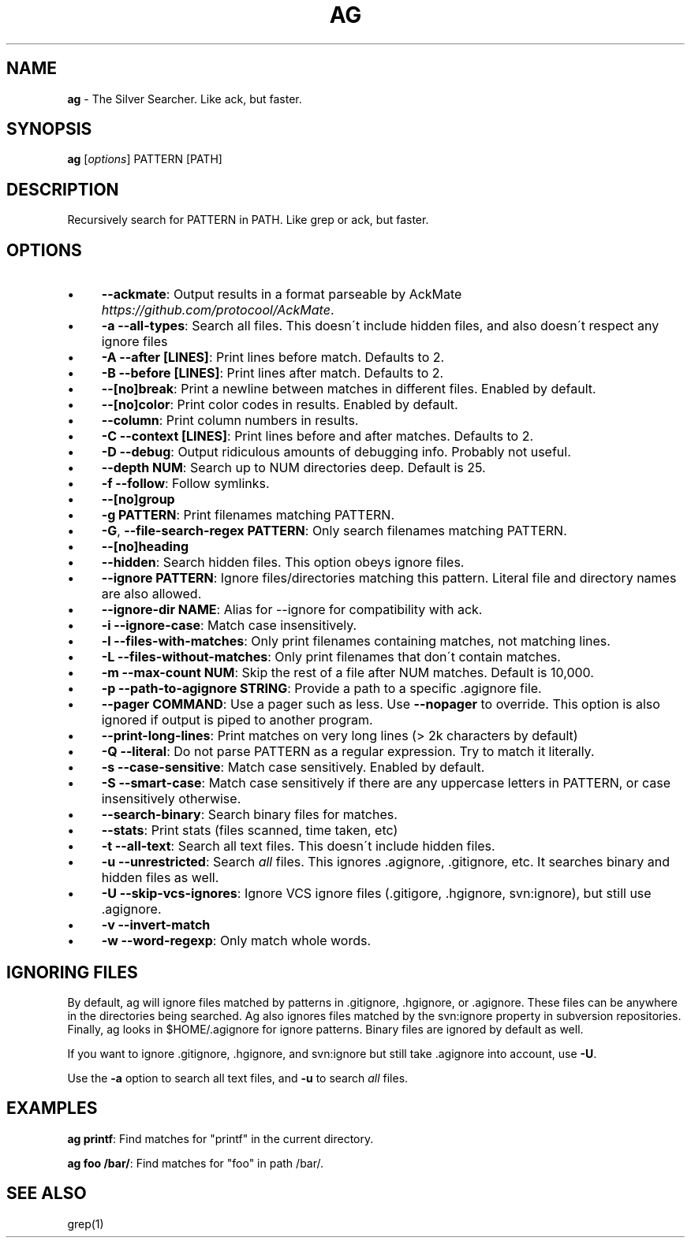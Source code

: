 .\" generated with Ronn/v0.7.3
.\" http://github.com/rtomayko/ronn/tree/0.7.3
.
.TH "AG" "1" "December 2012" "" ""
.
.SH "NAME"
\fBag\fR \- The Silver Searcher\. Like ack, but faster\.
.
.SH "SYNOPSIS"
\fBag\fR [\fIoptions\fR] PATTERN [PATH]
.
.SH "DESCRIPTION"
Recursively search for PATTERN in PATH\. Like grep or ack, but faster\.
.
.SH "OPTIONS"
.
.IP "\(bu" 4
\fB\-\-ackmate\fR: Output results in a format parseable by AckMate \fIhttps://github\.com/protocool/AckMate\fR\.
.
.IP "\(bu" 4
\fB\-a \-\-all\-types\fR: Search all files\. This doesn\'t include hidden files, and also doesn\'t respect any ignore files
.
.IP "\(bu" 4
\fB\-A \-\-after [LINES]\fR: Print lines before match\. Defaults to 2\.
.
.IP "\(bu" 4
\fB\-B \-\-before [LINES]\fR: Print lines after match\. Defaults to 2\.
.
.IP "\(bu" 4
\fB\-\-[no]break\fR: Print a newline between matches in different files\. Enabled by default\.
.
.IP "\(bu" 4
\fB\-\-[no]color\fR: Print color codes in results\. Enabled by default\.
.
.IP "\(bu" 4
\fB\-\-column\fR: Print column numbers in results\.
.
.IP "\(bu" 4
\fB\-C \-\-context [LINES]\fR: Print lines before and after matches\. Defaults to 2\.
.
.IP "\(bu" 4
\fB\-D \-\-debug\fR: Output ridiculous amounts of debugging info\. Probably not useful\.
.
.IP "\(bu" 4
\fB\-\-depth NUM\fR: Search up to NUM directories deep\. Default is 25\.
.
.IP "\(bu" 4
\fB\-f \-\-follow\fR: Follow symlinks\.
.
.IP "\(bu" 4
\fB\-\-[no]group\fR
.
.IP "\(bu" 4
\fB\-g PATTERN\fR: Print filenames matching PATTERN\.
.
.IP "\(bu" 4
\fB\-G\fR, \fB\-\-file\-search\-regex PATTERN\fR: Only search filenames matching PATTERN\.
.
.IP "\(bu" 4
\fB\-\-[no]heading\fR
.
.IP "\(bu" 4
\fB\-\-hidden\fR: Search hidden files\. This option obeys ignore files\.
.
.IP "\(bu" 4
\fB\-\-ignore PATTERN\fR: Ignore files/directories matching this pattern\. Literal file and directory names are also allowed\.
.
.IP "\(bu" 4
\fB\-\-ignore\-dir NAME\fR: Alias for \-\-ignore for compatibility with ack\.
.
.IP "\(bu" 4
\fB\-i \-\-ignore\-case\fR: Match case insensitively\.
.
.IP "\(bu" 4
\fB\-l \-\-files\-with\-matches\fR: Only print filenames containing matches, not matching lines\.
.
.IP "\(bu" 4
\fB\-L \-\-files\-without\-matches\fR: Only print filenames that don\'t contain matches\.
.
.IP "\(bu" 4
\fB\-m \-\-max\-count NUM\fR: Skip the rest of a file after NUM matches\. Default is 10,000\.
.
.IP "\(bu" 4
\fB\-p \-\-path\-to\-agignore STRING\fR: Provide a path to a specific \.agignore file\.
.
.IP "\(bu" 4
\fB\-\-pager COMMAND\fR: Use a pager such as less\. Use \fB\-\-nopager\fR to override\. This option is also ignored if output is piped to another program\.
.
.IP "\(bu" 4
\fB\-\-print\-long\-lines\fR: Print matches on very long lines (> 2k characters by default)
.
.IP "\(bu" 4
\fB\-Q \-\-literal\fR: Do not parse PATTERN as a regular expression\. Try to match it literally\.
.
.IP "\(bu" 4
\fB\-s \-\-case\-sensitive\fR: Match case sensitively\. Enabled by default\.
.
.IP "\(bu" 4
\fB\-S \-\-smart\-case\fR: Match case sensitively if there are any uppercase letters in PATTERN, or case insensitively otherwise\.
.
.IP "\(bu" 4
\fB\-\-search\-binary\fR: Search binary files for matches\.
.
.IP "\(bu" 4
\fB\-\-stats\fR: Print stats (files scanned, time taken, etc)
.
.IP "\(bu" 4
\fB\-t \-\-all\-text\fR: Search all text files\. This doesn\'t include hidden files\.
.
.IP "\(bu" 4
\fB\-u \-\-unrestricted\fR: Search \fIall\fR files\. This ignores \.agignore, \.gitignore, etc\. It searches binary and hidden files as well\.
.
.IP "\(bu" 4
\fB\-U \-\-skip\-vcs\-ignores\fR: Ignore VCS ignore files (\.gitigore, \.hgignore, svn:ignore), but still use \.agignore\.
.
.IP "\(bu" 4
\fB\-v \-\-invert\-match\fR
.
.IP "\(bu" 4
\fB\-w \-\-word\-regexp\fR: Only match whole words\.
.
.IP "" 0
.
.SH "IGNORING FILES"
By default, ag will ignore files matched by patterns in \.gitignore, \.hgignore, or \.agignore\. These files can be anywhere in the directories being searched\. Ag also ignores files matched by the svn:ignore property in subversion repositories\. Finally, ag looks in $HOME/\.agignore for ignore patterns\. Binary files are ignored by default as well\.
.
.P
If you want to ignore \.gitignore, \.hgignore, and svn:ignore but still take \.agignore into account, use \fB\-U\fR\.
.
.P
Use the \fB\-a\fR option to search all text files, and \fB\-u\fR to search \fIall\fR files\.
.
.SH "EXAMPLES"
\fBag printf\fR: Find matches for "printf" in the current directory\.
.
.P
\fBag foo /bar/\fR: Find matches for "foo" in path /bar/\.
.
.SH "SEE ALSO"
grep(1)
